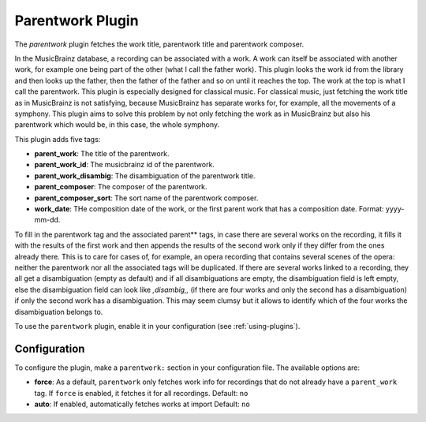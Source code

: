 Parentwork Plugin
=================

The `parentwork` plugin fetches the work title, parentwork title and 
parentwork composer. 

In the MusicBrainz database, a recording can be associated with a work. A 
work can itself be associated with another work, for example one being part 
of the other (what I call the father work). This plugin looks the work id 
from the library and then looks up the father, then the father of the father 
and so on until it reaches the top. The work at the top is what I call the 
parentwork. This plugin is especially designed for classical music. For 
classical music, just fetching the work title as in MusicBrainz is not 
satisfying, because MusicBrainz has separate works for, for example, all the 
movements of a symphony. This plugin aims to solve this problem by not only 
fetching the work as in MusicBrainz but also his parentwork which would be, 
in this case, the whole symphony. 

This plugin adds five tags: 

- **parent_work**: The title of the parentwork.  
- **parent_work_id**: The musicbrainz id of the parentwork. 
- **parent_work_disambig**: The disambiguation of the parentwork title. 
- **parent_composer**: The composer of the parentwork. 
- **parent_composer_sort**: The sort name of the parentwork composer. 
- **work_date**: THe composition date of the work, or the first parent work 
  that has a composition date. Format: yyyy-mm-dd. 

To fill in the parentwork tag and the associated parent** tags, in case there 
are several works on the recording, it fills it with the results of the first 
work and then appends the results of the second work only if they differ from 
the ones already there. This is to care for cases of, for example, an opera 
recording that contains several scenes of the opera: neither the parentwork 
nor all the associated tags will be duplicated.
If there are several works linked to a recording, they all get a 
disambiguation (empty as default) and if all disambiguations are empty, the 
disambiguation field is left empty, else the disambiguation field can look 
like `,disambig,,` (if there are four works and only the second has a 
disambiguation) if only the second work has a disambiguation. This may 
seem clumsy but it allows to identify which of the four works the 
disambiguation belongs to. 

To use the ``parentwork`` plugin, enable it in your configuration (see
:ref:`using-plugins`).

Configuration
-------------

To configure the plugin, make a ``parentwork:`` section in your
configuration file. The available options are:

- **force**: As a default, ``parentwork`` only fetches work info for 
  recordings that do not already have a ``parent_work`` tag. If ``force`` 
  is enabled, it fetches it for all recordings. 
  Default: ``no``
  
- **auto**: If enabled, automatically fetches works at import
  Default: ``no``

